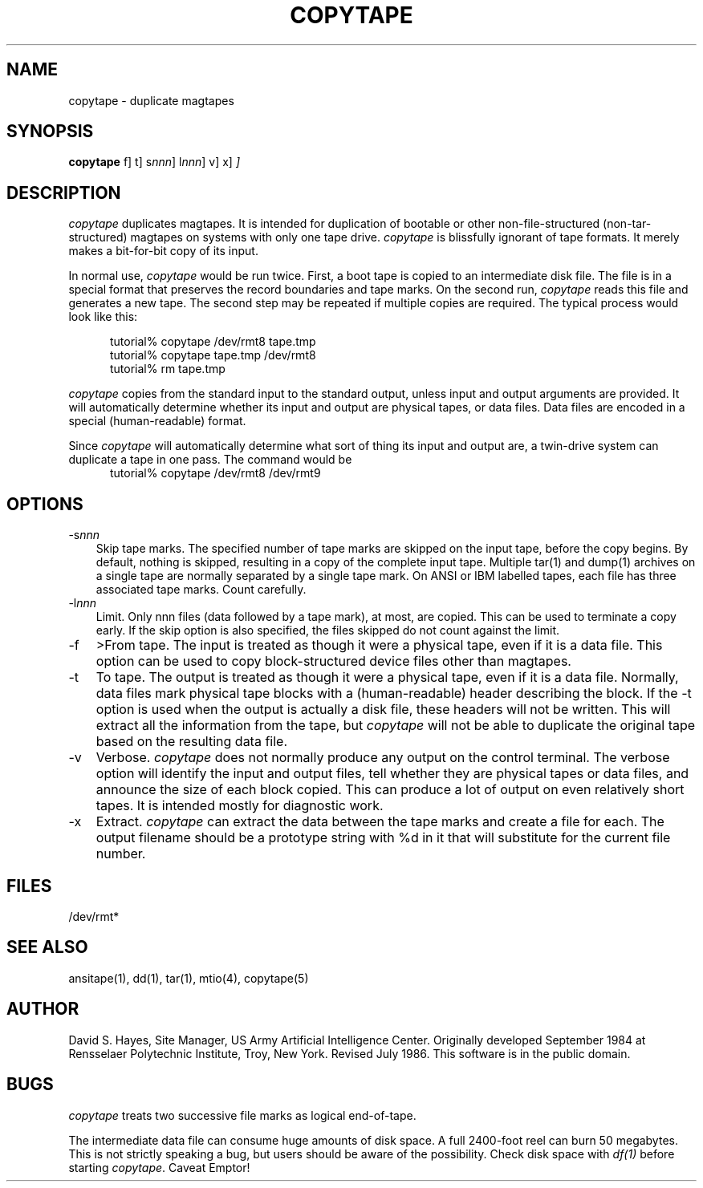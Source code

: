.TH COPYTAPE 1 "25 June 1986"
.\"@(#)copytape.1 1.0 86/07/08 AICenter; by David S. Hayes
.SH NAME
copytape \- duplicate magtapes
.SH SYNOPSIS
.B copytape
\[\-f\]
\[\-t\]
\[\-s\fInnn\fP\]
\[\-l\fInnn\fP\]
\[\-v\]
\[\-x\]
.I
\[input \[output\]\]
.SH DESCRIPTION
.LP
.I copytape
duplicates magtapes.  It is intended for duplication of
bootable or other non-file-structured (non-tar-structured)
magtapes on systems with only one tape drive.
.I copytape
is blissfully ignorant of tape formats.  It merely makes
a bit-for-bit copy of its input.
.PP
In normal use,
.I copytape
would be run twice.  First, a boot tape is copied to an
intermediate disk file.  The file is in a special format that
preserves the record boundaries and tape marks.  On the second
run, 
.I copytape
reads this file and generates a new tape.  The second step
may be repeated if multiple copies are required.  The typical
process would look like this:
.sp
.RS +.5i
tutorial% copytape /dev/rmt8 tape.tmp
.br
tutorial% copytape tape.tmp /dev/rmt8
.br
tutorial% rm tape.tmp
.RE
.PP
.I copytape
copies from the standard input to the standard output, unless
input and output arguments are provided.  It will automatically
determine whether its input and output are physical tapes, or
data files.  Data files are encoded in a special (human-readable)
format.
.PP
Since
.I copytape
will automatically determine what sort of thing its input
and output are, a twin-drive system can duplicate a tape in
one pass.  The command would be
.RS +.5i
tutorial% copytape /dev/rmt8 /dev/rmt9
.RE
.SH OPTIONS
.TP 3
.RI \-s nnn
Skip tape marks.  The specified number of tape marks are skipped
on the input tape, before the copy begins.  By default, nothing is
skipped, resulting in a copy of the complete input tape.  Multiple
tar(1) and dump(1) archives on a single tape are normally
separated by a single tape mark.  On ANSI or IBM labelled tapes,
each file has three associated tape marks.  Count carefully.
.TP 3
.RI \-l nnn
Limit.  Only nnn files (data followed by a tape mark), at most,
are copied.  This can be used to terminate a copy early.  If the
skip option is also specified, the files skipped do not count
against the limit.
.TP 3
\-f
>From tape.  The input is treated as though it were a physical
tape, even if it is a data file.  This option can be used
to copy block-structured device files other than magtapes.
.TP 3
\-t
To tape.  The output is treated as though it were a physical
tape, even if it is a data file.  Normally, data files mark
physical tape blocks with a (human\-readable) header describing
the block.  If the \-t option is used when the output is
actually a disk file, these headers will not be written.
This will extract all the information from the tape, but
.I copytape
will not be able to duplicate the original tape based on
the resulting data file.
.TP 3
\-v
Verbose.
.I copytape
does not normally produce any output on the control terminal.
The verbose option will identify the input and output files,
tell whether they are physical tapes or data files, and
announce the size of each block copied.  This can produce
a lot of output on even relatively short tapes.  It is
intended mostly for diagnostic work.
.TP 3
\-x
Extract.
.I copytape
can extract the data between the tape marks and create a file for
each. The output filename should be a prototype string with %d in it
that will substitute for the current file number.
.SH FILES
/dev/rmt*
.SH "SEE ALSO"
ansitape(1), dd(1), tar(1), mtio(4), copytape(5)
.SH AUTHOR
David S. Hayes, Site Manager, US Army Artificial Intelligence Center.
Originally developed September 1984 at Rensselaer Polytechnic Institute,
Troy, New York.
Revised July 1986.  This software is in the public domain.
.SH BUGS
.LP
.I copytape
treats two successive file marks as logical end-of-tape.
.LP
The intermediate data file can consume huge amounts of
disk space.  A full 2400-foot reel can burn 50 megabytes.
This is not strictly speaking a bug, but users should
be aware of the possibility.  Check disk space with
.I df(1)
before starting
.IR copytape .
Caveat Emptor!
